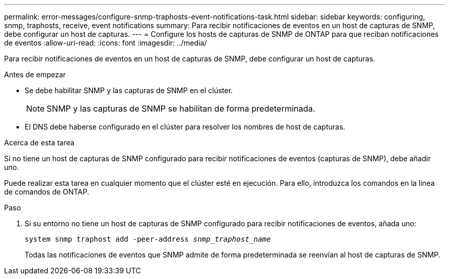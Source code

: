 ---
permalink: error-messages/configure-snmp-traphosts-event-notifications-task.html 
sidebar: sidebar 
keywords: configuring, snmp, traphosts, receive, event notifications 
summary: Para recibir notificaciones de eventos en un host de capturas de SNMP, debe configurar un host de capturas. 
---
= Configure los hosts de capturas de SNMP de ONTAP para que reciban notificaciones de eventos
:allow-uri-read: 
:icons: font
:imagesdir: ../media/


[role="lead"]
Para recibir notificaciones de eventos en un host de capturas de SNMP, debe configurar un host de capturas.

.Antes de empezar
* Se debe habilitar SNMP y las capturas de SNMP en el clúster.
+
[NOTE]
====
SNMP y las capturas de SNMP se habilitan de forma predeterminada.

====
* El DNS debe haberse configurado en el clúster para resolver los nombres de host de capturas.


.Acerca de esta tarea
Si no tiene un host de capturas de SNMP configurado para recibir notificaciones de eventos (capturas de SNMP), debe añadir uno.

Puede realizar esta tarea en cualquier momento que el clúster esté en ejecución. Para ello, introduzca los comandos en la línea de comandos de ONTAP.

.Paso
. Si su entorno no tiene un host de capturas de SNMP configurado para recibir notificaciones de eventos, añada uno:
+
`system snmp traphost add -peer-address _snmp_traphost_name_`

+
Todas las notificaciones de eventos que SNMP admite de forma predeterminada se reenvían al host de capturas de SNMP.


